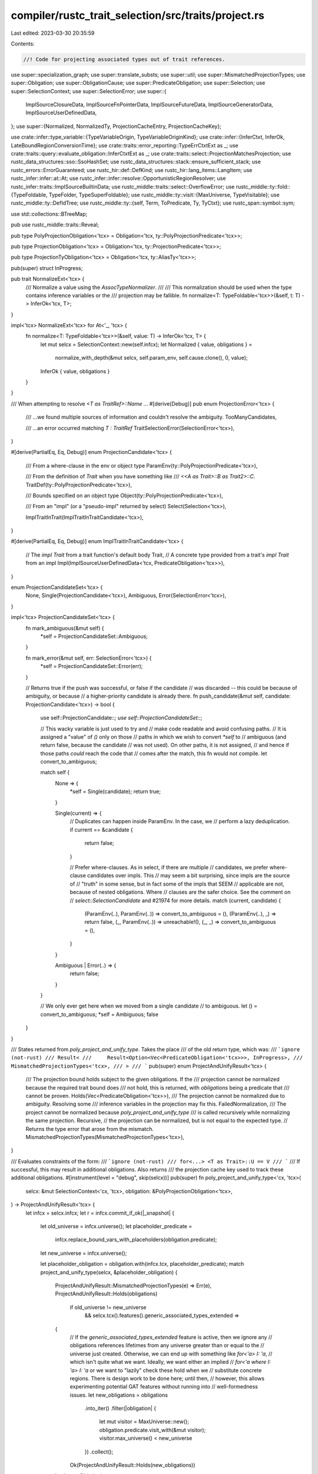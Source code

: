 compiler/rustc_trait_selection/src/traits/project.rs
====================================================

Last edited: 2023-03-30 20:35:59

Contents:

.. code-block:: rs

    //! Code for projecting associated types out of trait references.

use super::specialization_graph;
use super::translate_substs;
use super::util;
use super::MismatchedProjectionTypes;
use super::Obligation;
use super::ObligationCause;
use super::PredicateObligation;
use super::Selection;
use super::SelectionContext;
use super::SelectionError;
use super::{
    ImplSourceClosureData, ImplSourceFnPointerData, ImplSourceFutureData, ImplSourceGeneratorData,
    ImplSourceUserDefinedData,
};
use super::{Normalized, NormalizedTy, ProjectionCacheEntry, ProjectionCacheKey};

use crate::infer::type_variable::{TypeVariableOrigin, TypeVariableOriginKind};
use crate::infer::{InferCtxt, InferOk, LateBoundRegionConversionTime};
use crate::traits::error_reporting::TypeErrCtxtExt as _;
use crate::traits::query::evaluate_obligation::InferCtxtExt as _;
use crate::traits::select::ProjectionMatchesProjection;
use rustc_data_structures::sso::SsoHashSet;
use rustc_data_structures::stack::ensure_sufficient_stack;
use rustc_errors::ErrorGuaranteed;
use rustc_hir::def::DefKind;
use rustc_hir::lang_items::LangItem;
use rustc_infer::infer::at::At;
use rustc_infer::infer::resolve::OpportunisticRegionResolver;
use rustc_infer::traits::ImplSourceBuiltinData;
use rustc_middle::traits::select::OverflowError;
use rustc_middle::ty::fold::{TypeFoldable, TypeFolder, TypeSuperFoldable};
use rustc_middle::ty::visit::{MaxUniverse, TypeVisitable};
use rustc_middle::ty::DefIdTree;
use rustc_middle::ty::{self, Term, ToPredicate, Ty, TyCtxt};
use rustc_span::symbol::sym;

use std::collections::BTreeMap;

pub use rustc_middle::traits::Reveal;

pub type PolyProjectionObligation<'tcx> = Obligation<'tcx, ty::PolyProjectionPredicate<'tcx>>;

pub type ProjectionObligation<'tcx> = Obligation<'tcx, ty::ProjectionPredicate<'tcx>>;

pub type ProjectionTyObligation<'tcx> = Obligation<'tcx, ty::AliasTy<'tcx>>;

pub(super) struct InProgress;

pub trait NormalizeExt<'tcx> {
    /// Normalize a value using the `AssocTypeNormalizer`.
    ///
    /// This normalization should be used when the type contains inference variables or the
    /// projection may be fallible.
    fn normalize<T: TypeFoldable<'tcx>>(&self, t: T) -> InferOk<'tcx, T>;
}

impl<'tcx> NormalizeExt<'tcx> for At<'_, 'tcx> {
    fn normalize<T: TypeFoldable<'tcx>>(&self, value: T) -> InferOk<'tcx, T> {
        let mut selcx = SelectionContext::new(self.infcx);
        let Normalized { value, obligations } =
            normalize_with_depth(&mut selcx, self.param_env, self.cause.clone(), 0, value);
        InferOk { value, obligations }
    }
}

/// When attempting to resolve `<T as TraitRef>::Name` ...
#[derive(Debug)]
pub enum ProjectionError<'tcx> {
    /// ...we found multiple sources of information and couldn't resolve the ambiguity.
    TooManyCandidates,

    /// ...an error occurred matching `T : TraitRef`
    TraitSelectionError(SelectionError<'tcx>),
}

#[derive(PartialEq, Eq, Debug)]
enum ProjectionCandidate<'tcx> {
    /// From a where-clause in the env or object type
    ParamEnv(ty::PolyProjectionPredicate<'tcx>),

    /// From the definition of `Trait` when you have something like
    /// `<<A as Trait>::B as Trait2>::C`.
    TraitDef(ty::PolyProjectionPredicate<'tcx>),

    /// Bounds specified on an object type
    Object(ty::PolyProjectionPredicate<'tcx>),

    /// From an "impl" (or a "pseudo-impl" returned by select)
    Select(Selection<'tcx>),

    ImplTraitInTrait(ImplTraitInTraitCandidate<'tcx>),
}

#[derive(PartialEq, Eq, Debug)]
enum ImplTraitInTraitCandidate<'tcx> {
    // The `impl Trait` from a trait function's default body
    Trait,
    // A concrete type provided from a trait's `impl Trait` from an impl
    Impl(ImplSourceUserDefinedData<'tcx, PredicateObligation<'tcx>>),
}

enum ProjectionCandidateSet<'tcx> {
    None,
    Single(ProjectionCandidate<'tcx>),
    Ambiguous,
    Error(SelectionError<'tcx>),
}

impl<'tcx> ProjectionCandidateSet<'tcx> {
    fn mark_ambiguous(&mut self) {
        *self = ProjectionCandidateSet::Ambiguous;
    }

    fn mark_error(&mut self, err: SelectionError<'tcx>) {
        *self = ProjectionCandidateSet::Error(err);
    }

    // Returns true if the push was successful, or false if the candidate
    // was discarded -- this could be because of ambiguity, or because
    // a higher-priority candidate is already there.
    fn push_candidate(&mut self, candidate: ProjectionCandidate<'tcx>) -> bool {
        use self::ProjectionCandidate::*;
        use self::ProjectionCandidateSet::*;

        // This wacky variable is just used to try and
        // make code readable and avoid confusing paths.
        // It is assigned a "value" of `()` only on those
        // paths in which we wish to convert `*self` to
        // ambiguous (and return false, because the candidate
        // was not used). On other paths, it is not assigned,
        // and hence if those paths *could* reach the code that
        // comes after the match, this fn would not compile.
        let convert_to_ambiguous;

        match self {
            None => {
                *self = Single(candidate);
                return true;
            }

            Single(current) => {
                // Duplicates can happen inside ParamEnv. In the case, we
                // perform a lazy deduplication.
                if current == &candidate {
                    return false;
                }

                // Prefer where-clauses. As in select, if there are multiple
                // candidates, we prefer where-clause candidates over impls. This
                // may seem a bit surprising, since impls are the source of
                // "truth" in some sense, but in fact some of the impls that SEEM
                // applicable are not, because of nested obligations. Where
                // clauses are the safer choice. See the comment on
                // `select::SelectionCandidate` and #21974 for more details.
                match (current, candidate) {
                    (ParamEnv(..), ParamEnv(..)) => convert_to_ambiguous = (),
                    (ParamEnv(..), _) => return false,
                    (_, ParamEnv(..)) => unreachable!(),
                    (_, _) => convert_to_ambiguous = (),
                }
            }

            Ambiguous | Error(..) => {
                return false;
            }
        }

        // We only ever get here when we moved from a single candidate
        // to ambiguous.
        let () = convert_to_ambiguous;
        *self = Ambiguous;
        false
    }
}

/// States returned from `poly_project_and_unify_type`. Takes the place
/// of the old return type, which was:
/// ```ignore (not-rust)
/// Result<
///     Result<Option<Vec<PredicateObligation<'tcx>>>, InProgress>,
///     MismatchedProjectionTypes<'tcx>,
/// >
/// ```
pub(super) enum ProjectAndUnifyResult<'tcx> {
    /// The projection bound holds subject to the given obligations. If the
    /// projection cannot be normalized because the required trait bound does
    /// not hold, this is returned, with `obligations` being a predicate that
    /// cannot be proven.
    Holds(Vec<PredicateObligation<'tcx>>),
    /// The projection cannot be normalized due to ambiguity. Resolving some
    /// inference variables in the projection may fix this.
    FailedNormalization,
    /// The project cannot be normalized because `poly_project_and_unify_type`
    /// is called recursively while normalizing the same projection.
    Recursive,
    // the projection can be normalized, but is not equal to the expected type.
    // Returns the type error that arose from the mismatch.
    MismatchedProjectionTypes(MismatchedProjectionTypes<'tcx>),
}

/// Evaluates constraints of the form:
/// ```ignore (not-rust)
/// for<...> <T as Trait>::U == V
/// ```
/// If successful, this may result in additional obligations. Also returns
/// the projection cache key used to track these additional obligations.
#[instrument(level = "debug", skip(selcx))]
pub(super) fn poly_project_and_unify_type<'cx, 'tcx>(
    selcx: &mut SelectionContext<'cx, 'tcx>,
    obligation: &PolyProjectionObligation<'tcx>,
) -> ProjectAndUnifyResult<'tcx> {
    let infcx = selcx.infcx;
    let r = infcx.commit_if_ok(|_snapshot| {
        let old_universe = infcx.universe();
        let placeholder_predicate =
            infcx.replace_bound_vars_with_placeholders(obligation.predicate);
        let new_universe = infcx.universe();

        let placeholder_obligation = obligation.with(infcx.tcx, placeholder_predicate);
        match project_and_unify_type(selcx, &placeholder_obligation) {
            ProjectAndUnifyResult::MismatchedProjectionTypes(e) => Err(e),
            ProjectAndUnifyResult::Holds(obligations)
                if old_universe != new_universe
                    && selcx.tcx().features().generic_associated_types_extended =>
            {
                // If the `generic_associated_types_extended` feature is active, then we ignore any
                // obligations references lifetimes from any universe greater than or equal to the
                // universe just created. Otherwise, we can end up with something like `for<'a> I: 'a`,
                // which isn't quite what we want. Ideally, we want either an implied
                // `for<'a where I: 'a> I: 'a` or we want to "lazily" check these hold when we
                // substitute concrete regions. There is design work to be done here; until then,
                // however, this allows experimenting potential GAT features without running into
                // well-formedness issues.
                let new_obligations = obligations
                    .into_iter()
                    .filter(|obligation| {
                        let mut visitor = MaxUniverse::new();
                        obligation.predicate.visit_with(&mut visitor);
                        visitor.max_universe() < new_universe
                    })
                    .collect();
                Ok(ProjectAndUnifyResult::Holds(new_obligations))
            }
            other => Ok(other),
        }
    });

    match r {
        Ok(inner) => inner,
        Err(err) => ProjectAndUnifyResult::MismatchedProjectionTypes(err),
    }
}

/// Evaluates constraints of the form:
/// ```ignore (not-rust)
/// <T as Trait>::U == V
/// ```
/// If successful, this may result in additional obligations.
///
/// See [poly_project_and_unify_type] for an explanation of the return value.
#[instrument(level = "debug", skip(selcx))]
fn project_and_unify_type<'cx, 'tcx>(
    selcx: &mut SelectionContext<'cx, 'tcx>,
    obligation: &ProjectionObligation<'tcx>,
) -> ProjectAndUnifyResult<'tcx> {
    let mut obligations = vec![];

    let infcx = selcx.infcx;
    let normalized = match opt_normalize_projection_type(
        selcx,
        obligation.param_env,
        obligation.predicate.projection_ty,
        obligation.cause.clone(),
        obligation.recursion_depth,
        &mut obligations,
    ) {
        Ok(Some(n)) => n,
        Ok(None) => return ProjectAndUnifyResult::FailedNormalization,
        Err(InProgress) => return ProjectAndUnifyResult::Recursive,
    };
    debug!(?normalized, ?obligations, "project_and_unify_type result");
    let actual = obligation.predicate.term;
    // For an example where this is necessary see tests/ui/impl-trait/nested-return-type2.rs
    // This allows users to omit re-mentioning all bounds on an associated type and just use an
    // `impl Trait` for the assoc type to add more bounds.
    let InferOk { value: actual, obligations: new } =
        selcx.infcx.replace_opaque_types_with_inference_vars(
            actual,
            obligation.cause.body_id,
            obligation.cause.span,
            obligation.param_env,
        );
    obligations.extend(new);

    match infcx.at(&obligation.cause, obligation.param_env).eq(normalized, actual) {
        Ok(InferOk { obligations: inferred_obligations, value: () }) => {
            obligations.extend(inferred_obligations);
            ProjectAndUnifyResult::Holds(obligations)
        }
        Err(err) => {
            debug!("equating types encountered error {:?}", err);
            ProjectAndUnifyResult::MismatchedProjectionTypes(MismatchedProjectionTypes { err })
        }
    }
}

/// As `normalize`, but with a custom depth.
pub(crate) fn normalize_with_depth<'a, 'b, 'tcx, T>(
    selcx: &'a mut SelectionContext<'b, 'tcx>,
    param_env: ty::ParamEnv<'tcx>,
    cause: ObligationCause<'tcx>,
    depth: usize,
    value: T,
) -> Normalized<'tcx, T>
where
    T: TypeFoldable<'tcx>,
{
    let mut obligations = Vec::new();
    let value = normalize_with_depth_to(selcx, param_env, cause, depth, value, &mut obligations);
    Normalized { value, obligations }
}

#[instrument(level = "info", skip(selcx, param_env, cause, obligations))]
pub(crate) fn normalize_with_depth_to<'a, 'b, 'tcx, T>(
    selcx: &'a mut SelectionContext<'b, 'tcx>,
    param_env: ty::ParamEnv<'tcx>,
    cause: ObligationCause<'tcx>,
    depth: usize,
    value: T,
    obligations: &mut Vec<PredicateObligation<'tcx>>,
) -> T
where
    T: TypeFoldable<'tcx>,
{
    debug!(obligations.len = obligations.len());
    let mut normalizer = AssocTypeNormalizer::new(selcx, param_env, cause, depth, obligations);
    let result = ensure_sufficient_stack(|| normalizer.fold(value));
    debug!(?result, obligations.len = normalizer.obligations.len());
    debug!(?normalizer.obligations,);
    result
}

#[instrument(level = "info", skip(selcx, param_env, cause, obligations))]
pub(crate) fn try_normalize_with_depth_to<'a, 'b, 'tcx, T>(
    selcx: &'a mut SelectionContext<'b, 'tcx>,
    param_env: ty::ParamEnv<'tcx>,
    cause: ObligationCause<'tcx>,
    depth: usize,
    value: T,
    obligations: &mut Vec<PredicateObligation<'tcx>>,
) -> T
where
    T: TypeFoldable<'tcx>,
{
    debug!(obligations.len = obligations.len());
    let mut normalizer = AssocTypeNormalizer::new_without_eager_inference_replacement(
        selcx,
        param_env,
        cause,
        depth,
        obligations,
    );
    let result = ensure_sufficient_stack(|| normalizer.fold(value));
    debug!(?result, obligations.len = normalizer.obligations.len());
    debug!(?normalizer.obligations,);
    result
}

pub(crate) fn needs_normalization<'tcx, T: TypeVisitable<'tcx>>(value: &T, reveal: Reveal) -> bool {
    match reveal {
        Reveal::UserFacing => value
            .has_type_flags(ty::TypeFlags::HAS_TY_PROJECTION | ty::TypeFlags::HAS_CT_PROJECTION),
        Reveal::All => value.has_type_flags(
            ty::TypeFlags::HAS_TY_PROJECTION
                | ty::TypeFlags::HAS_TY_OPAQUE
                | ty::TypeFlags::HAS_CT_PROJECTION,
        ),
    }
}

struct AssocTypeNormalizer<'a, 'b, 'tcx> {
    selcx: &'a mut SelectionContext<'b, 'tcx>,
    param_env: ty::ParamEnv<'tcx>,
    cause: ObligationCause<'tcx>,
    obligations: &'a mut Vec<PredicateObligation<'tcx>>,
    depth: usize,
    universes: Vec<Option<ty::UniverseIndex>>,
    /// If true, when a projection is unable to be completed, an inference
    /// variable will be created and an obligation registered to project to that
    /// inference variable. Also, constants will be eagerly evaluated.
    eager_inference_replacement: bool,
}

impl<'a, 'b, 'tcx> AssocTypeNormalizer<'a, 'b, 'tcx> {
    fn new(
        selcx: &'a mut SelectionContext<'b, 'tcx>,
        param_env: ty::ParamEnv<'tcx>,
        cause: ObligationCause<'tcx>,
        depth: usize,
        obligations: &'a mut Vec<PredicateObligation<'tcx>>,
    ) -> AssocTypeNormalizer<'a, 'b, 'tcx> {
        AssocTypeNormalizer {
            selcx,
            param_env,
            cause,
            obligations,
            depth,
            universes: vec![],
            eager_inference_replacement: true,
        }
    }

    fn new_without_eager_inference_replacement(
        selcx: &'a mut SelectionContext<'b, 'tcx>,
        param_env: ty::ParamEnv<'tcx>,
        cause: ObligationCause<'tcx>,
        depth: usize,
        obligations: &'a mut Vec<PredicateObligation<'tcx>>,
    ) -> AssocTypeNormalizer<'a, 'b, 'tcx> {
        AssocTypeNormalizer {
            selcx,
            param_env,
            cause,
            obligations,
            depth,
            universes: vec![],
            eager_inference_replacement: false,
        }
    }

    fn fold<T: TypeFoldable<'tcx>>(&mut self, value: T) -> T {
        let value = self.selcx.infcx.resolve_vars_if_possible(value);
        debug!(?value);

        assert!(
            !value.has_escaping_bound_vars(),
            "Normalizing {:?} without wrapping in a `Binder`",
            value
        );

        if !needs_normalization(&value, self.param_env.reveal()) {
            value
        } else {
            value.fold_with(self)
        }
    }
}

impl<'a, 'b, 'tcx> TypeFolder<'tcx> for AssocTypeNormalizer<'a, 'b, 'tcx> {
    fn tcx<'c>(&'c self) -> TyCtxt<'tcx> {
        self.selcx.tcx()
    }

    fn fold_binder<T: TypeFoldable<'tcx>>(
        &mut self,
        t: ty::Binder<'tcx, T>,
    ) -> ty::Binder<'tcx, T> {
        self.universes.push(None);
        let t = t.super_fold_with(self);
        self.universes.pop();
        t
    }

    fn fold_ty(&mut self, ty: Ty<'tcx>) -> Ty<'tcx> {
        if !needs_normalization(&ty, self.param_env.reveal()) {
            return ty;
        }

        // We try to be a little clever here as a performance optimization in
        // cases where there are nested projections under binders.
        // For example:
        // ```
        // for<'a> fn(<T as Foo>::One<'a, Box<dyn Bar<'a, Item=<T as Foo>::Two<'a>>>>)
        // ```
        // We normalize the substs on the projection before the projecting, but
        // if we're naive, we'll
        //   replace bound vars on inner, project inner, replace placeholders on inner,
        //   replace bound vars on outer, project outer, replace placeholders on outer
        //
        // However, if we're a bit more clever, we can replace the bound vars
        // on the entire type before normalizing nested projections, meaning we
        //   replace bound vars on outer, project inner,
        //   project outer, replace placeholders on outer
        //
        // This is possible because the inner `'a` will already be a placeholder
        // when we need to normalize the inner projection
        //
        // On the other hand, this does add a bit of complexity, since we only
        // replace bound vars if the current type is a `Projection` and we need
        // to make sure we don't forget to fold the substs regardless.

        match *ty.kind() {
            // This is really important. While we *can* handle this, this has
            // severe performance implications for large opaque types with
            // late-bound regions. See `issue-88862` benchmark.
            ty::Alias(ty::Opaque, ty::AliasTy { def_id, substs, .. })
                if !substs.has_escaping_bound_vars() =>
            {
                // Only normalize `impl Trait` outside of type inference, usually in codegen.
                match self.param_env.reveal() {
                    Reveal::UserFacing => ty.super_fold_with(self),

                    Reveal::All => {
                        let recursion_limit = self.tcx().recursion_limit();
                        if !recursion_limit.value_within_limit(self.depth) {
                            self.selcx.infcx.err_ctxt().report_overflow_error(
                                &ty,
                                self.cause.span,
                                true,
                                |_| {},
                            );
                        }

                        let substs = substs.fold_with(self);
                        let generic_ty = self.tcx().bound_type_of(def_id);
                        let concrete_ty = generic_ty.subst(self.tcx(), substs);
                        self.depth += 1;
                        let folded_ty = self.fold_ty(concrete_ty);
                        self.depth -= 1;
                        folded_ty
                    }
                }
            }

            ty::Alias(ty::Projection, data) if !data.has_escaping_bound_vars() => {
                // This branch is *mostly* just an optimization: when we don't
                // have escaping bound vars, we don't need to replace them with
                // placeholders (see branch below). *Also*, we know that we can
                // register an obligation to *later* project, since we know
                // there won't be bound vars there.
                let data = data.fold_with(self);
                let normalized_ty = if self.eager_inference_replacement {
                    normalize_projection_type(
                        self.selcx,
                        self.param_env,
                        data,
                        self.cause.clone(),
                        self.depth,
                        &mut self.obligations,
                    )
                } else {
                    opt_normalize_projection_type(
                        self.selcx,
                        self.param_env,
                        data,
                        self.cause.clone(),
                        self.depth,
                        &mut self.obligations,
                    )
                    .ok()
                    .flatten()
                    .unwrap_or_else(|| ty.super_fold_with(self).into())
                };
                debug!(
                    ?self.depth,
                    ?ty,
                    ?normalized_ty,
                    obligations.len = ?self.obligations.len(),
                    "AssocTypeNormalizer: normalized type"
                );
                normalized_ty.ty().unwrap()
            }

            ty::Alias(ty::Projection, data) => {
                // If there are escaping bound vars, we temporarily replace the
                // bound vars with placeholders. Note though, that in the case
                // that we still can't project for whatever reason (e.g. self
                // type isn't known enough), we *can't* register an obligation
                // and return an inference variable (since then that obligation
                // would have bound vars and that's a can of worms). Instead,
                // we just give up and fall back to pretending like we never tried!
                //
                // Note: this isn't necessarily the final approach here; we may
                // want to figure out how to register obligations with escaping vars
                // or handle this some other way.

                let infcx = self.selcx.infcx;
                let (data, mapped_regions, mapped_types, mapped_consts) =
                    BoundVarReplacer::replace_bound_vars(infcx, &mut self.universes, data);
                let data = data.fold_with(self);
                let normalized_ty = opt_normalize_projection_type(
                    self.selcx,
                    self.param_env,
                    data,
                    self.cause.clone(),
                    self.depth,
                    &mut self.obligations,
                )
                .ok()
                .flatten()
                .map(|term| term.ty().unwrap())
                .map(|normalized_ty| {
                    PlaceholderReplacer::replace_placeholders(
                        infcx,
                        mapped_regions,
                        mapped_types,
                        mapped_consts,
                        &self.universes,
                        normalized_ty,
                    )
                })
                .unwrap_or_else(|| ty.super_fold_with(self));

                debug!(
                    ?self.depth,
                    ?ty,
                    ?normalized_ty,
                    obligations.len = ?self.obligations.len(),
                    "AssocTypeNormalizer: normalized type"
                );
                normalized_ty
            }

            _ => ty.super_fold_with(self),
        }
    }

    #[instrument(skip(self), level = "debug")]
    fn fold_const(&mut self, constant: ty::Const<'tcx>) -> ty::Const<'tcx> {
        let tcx = self.selcx.tcx();
        if tcx.lazy_normalization() || !needs_normalization(&constant, self.param_env.reveal()) {
            constant
        } else {
            let constant = constant.super_fold_with(self);
            debug!(?constant, ?self.param_env);
            with_replaced_escaping_bound_vars(
                self.selcx.infcx,
                &mut self.universes,
                constant,
                |constant| constant.eval(tcx, self.param_env),
            )
        }
    }

    #[inline]
    fn fold_predicate(&mut self, p: ty::Predicate<'tcx>) -> ty::Predicate<'tcx> {
        if p.allow_normalization() && needs_normalization(&p, self.param_env.reveal()) {
            p.super_fold_with(self)
        } else {
            p
        }
    }
}

pub struct BoundVarReplacer<'me, 'tcx> {
    infcx: &'me InferCtxt<'tcx>,
    // These three maps track the bound variable that were replaced by placeholders. It might be
    // nice to remove these since we already have the `kind` in the placeholder; we really just need
    // the `var` (but we *could* bring that into scope if we were to track them as we pass them).
    mapped_regions: BTreeMap<ty::PlaceholderRegion, ty::BoundRegion>,
    mapped_types: BTreeMap<ty::PlaceholderType, ty::BoundTy>,
    mapped_consts: BTreeMap<ty::PlaceholderConst<'tcx>, ty::BoundVar>,
    // The current depth relative to *this* folding, *not* the entire normalization. In other words,
    // the depth of binders we've passed here.
    current_index: ty::DebruijnIndex,
    // The `UniverseIndex` of the binding levels above us. These are optional, since we are lazy:
    // we don't actually create a universe until we see a bound var we have to replace.
    universe_indices: &'me mut Vec<Option<ty::UniverseIndex>>,
}

/// Executes `f` on `value` after replacing all escaping bound variables with placeholders
/// and then replaces these placeholders with the original bound variables in the result.
///
/// In most places, bound variables should be replaced right when entering a binder, making
/// this function unnecessary. However, normalization currently does not do that, so we have
/// to do this lazily.
///
/// You should not add any additional uses of this function, at least not without first
/// discussing it with t-types.
///
/// FIXME(@lcnr): We may even consider experimenting with eagerly replacing bound vars during
/// normalization as well, at which point this function will be unnecessary and can be removed.
pub fn with_replaced_escaping_bound_vars<'a, 'tcx, T: TypeFoldable<'tcx>, R: TypeFoldable<'tcx>>(
    infcx: &'a InferCtxt<'tcx>,
    universe_indices: &'a mut Vec<Option<ty::UniverseIndex>>,
    value: T,
    f: impl FnOnce(T) -> R,
) -> R {
    if value.has_escaping_bound_vars() {
        let (value, mapped_regions, mapped_types, mapped_consts) =
            BoundVarReplacer::replace_bound_vars(infcx, universe_indices, value);
        let result = f(value);
        PlaceholderReplacer::replace_placeholders(
            infcx,
            mapped_regions,
            mapped_types,
            mapped_consts,
            universe_indices,
            result,
        )
    } else {
        f(value)
    }
}

impl<'me, 'tcx> BoundVarReplacer<'me, 'tcx> {
    /// Returns `Some` if we *were* able to replace bound vars. If there are any bound vars that
    /// use a binding level above `universe_indices.len()`, we fail.
    pub fn replace_bound_vars<T: TypeFoldable<'tcx>>(
        infcx: &'me InferCtxt<'tcx>,
        universe_indices: &'me mut Vec<Option<ty::UniverseIndex>>,
        value: T,
    ) -> (
        T,
        BTreeMap<ty::PlaceholderRegion, ty::BoundRegion>,
        BTreeMap<ty::PlaceholderType, ty::BoundTy>,
        BTreeMap<ty::PlaceholderConst<'tcx>, ty::BoundVar>,
    ) {
        let mapped_regions: BTreeMap<ty::PlaceholderRegion, ty::BoundRegion> = BTreeMap::new();
        let mapped_types: BTreeMap<ty::PlaceholderType, ty::BoundTy> = BTreeMap::new();
        let mapped_consts: BTreeMap<ty::PlaceholderConst<'tcx>, ty::BoundVar> = BTreeMap::new();

        let mut replacer = BoundVarReplacer {
            infcx,
            mapped_regions,
            mapped_types,
            mapped_consts,
            current_index: ty::INNERMOST,
            universe_indices,
        };

        let value = value.fold_with(&mut replacer);

        (value, replacer.mapped_regions, replacer.mapped_types, replacer.mapped_consts)
    }

    fn universe_for(&mut self, debruijn: ty::DebruijnIndex) -> ty::UniverseIndex {
        let infcx = self.infcx;
        let index =
            self.universe_indices.len() + self.current_index.as_usize() - debruijn.as_usize() - 1;
        let universe = self.universe_indices[index].unwrap_or_else(|| {
            for i in self.universe_indices.iter_mut().take(index + 1) {
                *i = i.or_else(|| Some(infcx.create_next_universe()))
            }
            self.universe_indices[index].unwrap()
        });
        universe
    }
}

impl<'tcx> TypeFolder<'tcx> for BoundVarReplacer<'_, 'tcx> {
    fn tcx<'b>(&'b self) -> TyCtxt<'tcx> {
        self.infcx.tcx
    }

    fn fold_binder<T: TypeFoldable<'tcx>>(
        &mut self,
        t: ty::Binder<'tcx, T>,
    ) -> ty::Binder<'tcx, T> {
        self.current_index.shift_in(1);
        let t = t.super_fold_with(self);
        self.current_index.shift_out(1);
        t
    }

    fn fold_region(&mut self, r: ty::Region<'tcx>) -> ty::Region<'tcx> {
        match *r {
            ty::ReLateBound(debruijn, _)
                if debruijn.as_usize() + 1
                    > self.current_index.as_usize() + self.universe_indices.len() =>
            {
                bug!("Bound vars outside of `self.universe_indices`");
            }
            ty::ReLateBound(debruijn, br) if debruijn >= self.current_index => {
                let universe = self.universe_for(debruijn);
                let p = ty::PlaceholderRegion { universe, name: br.kind };
                self.mapped_regions.insert(p, br);
                self.infcx.tcx.mk_region(ty::RePlaceholder(p))
            }
            _ => r,
        }
    }

    fn fold_ty(&mut self, t: Ty<'tcx>) -> Ty<'tcx> {
        match *t.kind() {
            ty::Bound(debruijn, _)
                if debruijn.as_usize() + 1
                    > self.current_index.as_usize() + self.universe_indices.len() =>
            {
                bug!("Bound vars outside of `self.universe_indices`");
            }
            ty::Bound(debruijn, bound_ty) if debruijn >= self.current_index => {
                let universe = self.universe_for(debruijn);
                let p = ty::PlaceholderType { universe, name: bound_ty.var };
                self.mapped_types.insert(p, bound_ty);
                self.infcx.tcx.mk_ty(ty::Placeholder(p))
            }
            _ if t.has_vars_bound_at_or_above(self.current_index) => t.super_fold_with(self),
            _ => t,
        }
    }

    fn fold_const(&mut self, ct: ty::Const<'tcx>) -> ty::Const<'tcx> {
        match ct.kind() {
            ty::ConstKind::Bound(debruijn, _)
                if debruijn.as_usize() + 1
                    > self.current_index.as_usize() + self.universe_indices.len() =>
            {
                bug!("Bound vars outside of `self.universe_indices`");
            }
            ty::ConstKind::Bound(debruijn, bound_const) if debruijn >= self.current_index => {
                let universe = self.universe_for(debruijn);
                let p = ty::PlaceholderConst { universe, name: bound_const };
                self.mapped_consts.insert(p, bound_const);
                self.infcx.tcx.mk_const(p, ct.ty())
            }
            _ => ct.super_fold_with(self),
        }
    }

    fn fold_predicate(&mut self, p: ty::Predicate<'tcx>) -> ty::Predicate<'tcx> {
        if p.has_vars_bound_at_or_above(self.current_index) { p.super_fold_with(self) } else { p }
    }
}

/// The inverse of [`BoundVarReplacer`]: replaces placeholders with the bound vars from which they came.
pub struct PlaceholderReplacer<'me, 'tcx> {
    infcx: &'me InferCtxt<'tcx>,
    mapped_regions: BTreeMap<ty::PlaceholderRegion, ty::BoundRegion>,
    mapped_types: BTreeMap<ty::PlaceholderType, ty::BoundTy>,
    mapped_consts: BTreeMap<ty::PlaceholderConst<'tcx>, ty::BoundVar>,
    universe_indices: &'me [Option<ty::UniverseIndex>],
    current_index: ty::DebruijnIndex,
}

impl<'me, 'tcx> PlaceholderReplacer<'me, 'tcx> {
    pub fn replace_placeholders<T: TypeFoldable<'tcx>>(
        infcx: &'me InferCtxt<'tcx>,
        mapped_regions: BTreeMap<ty::PlaceholderRegion, ty::BoundRegion>,
        mapped_types: BTreeMap<ty::PlaceholderType, ty::BoundTy>,
        mapped_consts: BTreeMap<ty::PlaceholderConst<'tcx>, ty::BoundVar>,
        universe_indices: &'me [Option<ty::UniverseIndex>],
        value: T,
    ) -> T {
        let mut replacer = PlaceholderReplacer {
            infcx,
            mapped_regions,
            mapped_types,
            mapped_consts,
            universe_indices,
            current_index: ty::INNERMOST,
        };
        value.fold_with(&mut replacer)
    }
}

impl<'tcx> TypeFolder<'tcx> for PlaceholderReplacer<'_, 'tcx> {
    fn tcx<'b>(&'b self) -> TyCtxt<'tcx> {
        self.infcx.tcx
    }

    fn fold_binder<T: TypeFoldable<'tcx>>(
        &mut self,
        t: ty::Binder<'tcx, T>,
    ) -> ty::Binder<'tcx, T> {
        if !t.has_placeholders() && !t.has_infer_regions() {
            return t;
        }
        self.current_index.shift_in(1);
        let t = t.super_fold_with(self);
        self.current_index.shift_out(1);
        t
    }

    fn fold_region(&mut self, r0: ty::Region<'tcx>) -> ty::Region<'tcx> {
        let r1 = match *r0 {
            ty::ReVar(_) => self
                .infcx
                .inner
                .borrow_mut()
                .unwrap_region_constraints()
                .opportunistic_resolve_region(self.infcx.tcx, r0),
            _ => r0,
        };

        let r2 = match *r1 {
            ty::RePlaceholder(p) => {
                let replace_var = self.mapped_regions.get(&p);
                match replace_var {
                    Some(replace_var) => {
                        let index = self
                            .universe_indices
                            .iter()
                            .position(|u| matches!(u, Some(pu) if *pu == p.universe))
                            .unwrap_or_else(|| bug!("Unexpected placeholder universe."));
                        let db = ty::DebruijnIndex::from_usize(
                            self.universe_indices.len() - index + self.current_index.as_usize() - 1,
                        );
                        self.tcx().mk_region(ty::ReLateBound(db, *replace_var))
                    }
                    None => r1,
                }
            }
            _ => r1,
        };

        debug!(?r0, ?r1, ?r2, "fold_region");

        r2
    }

    fn fold_ty(&mut self, ty: Ty<'tcx>) -> Ty<'tcx> {
        match *ty.kind() {
            ty::Placeholder(p) => {
                let replace_var = self.mapped_types.get(&p);
                match replace_var {
                    Some(replace_var) => {
                        let index = self
                            .universe_indices
                            .iter()
                            .position(|u| matches!(u, Some(pu) if *pu == p.universe))
                            .unwrap_or_else(|| bug!("Unexpected placeholder universe."));
                        let db = ty::DebruijnIndex::from_usize(
                            self.universe_indices.len() - index + self.current_index.as_usize() - 1,
                        );
                        self.tcx().mk_ty(ty::Bound(db, *replace_var))
                    }
                    None => ty,
                }
            }

            _ if ty.has_placeholders() || ty.has_infer_regions() => ty.super_fold_with(self),
            _ => ty,
        }
    }

    fn fold_const(&mut self, ct: ty::Const<'tcx>) -> ty::Const<'tcx> {
        if let ty::ConstKind::Placeholder(p) = ct.kind() {
            let replace_var = self.mapped_consts.get(&p);
            match replace_var {
                Some(replace_var) => {
                    let index = self
                        .universe_indices
                        .iter()
                        .position(|u| matches!(u, Some(pu) if *pu == p.universe))
                        .unwrap_or_else(|| bug!("Unexpected placeholder universe."));
                    let db = ty::DebruijnIndex::from_usize(
                        self.universe_indices.len() - index + self.current_index.as_usize() - 1,
                    );
                    self.tcx().mk_const(ty::ConstKind::Bound(db, *replace_var), ct.ty())
                }
                None => ct,
            }
        } else {
            ct.super_fold_with(self)
        }
    }
}

/// The guts of `normalize`: normalize a specific projection like `<T
/// as Trait>::Item`. The result is always a type (and possibly
/// additional obligations). If ambiguity arises, which implies that
/// there are unresolved type variables in the projection, we will
/// substitute a fresh type variable `$X` and generate a new
/// obligation `<T as Trait>::Item == $X` for later.
pub fn normalize_projection_type<'a, 'b, 'tcx>(
    selcx: &'a mut SelectionContext<'b, 'tcx>,
    param_env: ty::ParamEnv<'tcx>,
    projection_ty: ty::AliasTy<'tcx>,
    cause: ObligationCause<'tcx>,
    depth: usize,
    obligations: &mut Vec<PredicateObligation<'tcx>>,
) -> Term<'tcx> {
    opt_normalize_projection_type(
        selcx,
        param_env,
        projection_ty,
        cause.clone(),
        depth,
        obligations,
    )
    .ok()
    .flatten()
    .unwrap_or_else(move || {
        // if we bottom out in ambiguity, create a type variable
        // and a deferred predicate to resolve this when more type
        // information is available.

        selcx.infcx.infer_projection(param_env, projection_ty, cause, depth + 1, obligations).into()
    })
}

/// The guts of `normalize`: normalize a specific projection like `<T
/// as Trait>::Item`. The result is always a type (and possibly
/// additional obligations). Returns `None` in the case of ambiguity,
/// which indicates that there are unbound type variables.
///
/// This function used to return `Option<NormalizedTy<'tcx>>`, which contains a
/// `Ty<'tcx>` and an obligations vector. But that obligation vector was very
/// often immediately appended to another obligations vector. So now this
/// function takes an obligations vector and appends to it directly, which is
/// slightly uglier but avoids the need for an extra short-lived allocation.
#[instrument(level = "debug", skip(selcx, param_env, cause, obligations))]
fn opt_normalize_projection_type<'a, 'b, 'tcx>(
    selcx: &'a mut SelectionContext<'b, 'tcx>,
    param_env: ty::ParamEnv<'tcx>,
    projection_ty: ty::AliasTy<'tcx>,
    cause: ObligationCause<'tcx>,
    depth: usize,
    obligations: &mut Vec<PredicateObligation<'tcx>>,
) -> Result<Option<Term<'tcx>>, InProgress> {
    let infcx = selcx.infcx;
    // Don't use the projection cache in intercrate mode -
    // the `infcx` may be re-used between intercrate in non-intercrate
    // mode, which could lead to using incorrect cache results.
    let use_cache = !selcx.is_intercrate();

    let projection_ty = infcx.resolve_vars_if_possible(projection_ty);
    let cache_key = ProjectionCacheKey::new(projection_ty);

    // FIXME(#20304) For now, I am caching here, which is good, but it
    // means we don't capture the type variables that are created in
    // the case of ambiguity. Which means we may create a large stream
    // of such variables. OTOH, if we move the caching up a level, we
    // would not benefit from caching when proving `T: Trait<U=Foo>`
    // bounds. It might be the case that we want two distinct caches,
    // or else another kind of cache entry.

    let cache_result = if use_cache {
        infcx.inner.borrow_mut().projection_cache().try_start(cache_key)
    } else {
        Ok(())
    };
    match cache_result {
        Ok(()) => debug!("no cache"),
        Err(ProjectionCacheEntry::Ambiguous) => {
            // If we found ambiguity the last time, that means we will continue
            // to do so until some type in the key changes (and we know it
            // hasn't, because we just fully resolved it).
            debug!("found cache entry: ambiguous");
            return Ok(None);
        }
        Err(ProjectionCacheEntry::InProgress) => {
            // Under lazy normalization, this can arise when
            // bootstrapping. That is, imagine an environment with a
            // where-clause like `A::B == u32`. Now, if we are asked
            // to normalize `A::B`, we will want to check the
            // where-clauses in scope. So we will try to unify `A::B`
            // with `A::B`, which can trigger a recursive
            // normalization.

            debug!("found cache entry: in-progress");

            // Cache that normalizing this projection resulted in a cycle. This
            // should ensure that, unless this happens within a snapshot that's
            // rolled back, fulfillment or evaluation will notice the cycle.

            if use_cache {
                infcx.inner.borrow_mut().projection_cache().recur(cache_key);
            }
            return Err(InProgress);
        }
        Err(ProjectionCacheEntry::Recur) => {
            debug!("recur cache");
            return Err(InProgress);
        }
        Err(ProjectionCacheEntry::NormalizedTy { ty, complete: _ }) => {
            // This is the hottest path in this function.
            //
            // If we find the value in the cache, then return it along
            // with the obligations that went along with it. Note
            // that, when using a fulfillment context, these
            // obligations could in principle be ignored: they have
            // already been registered when the cache entry was
            // created (and hence the new ones will quickly be
            // discarded as duplicated). But when doing trait
            // evaluation this is not the case, and dropping the trait
            // evaluations can causes ICEs (e.g., #43132).
            debug!(?ty, "found normalized ty");
            obligations.extend(ty.obligations);
            return Ok(Some(ty.value));
        }
        Err(ProjectionCacheEntry::Error) => {
            debug!("opt_normalize_projection_type: found error");
            let result = normalize_to_error(selcx, param_env, projection_ty, cause, depth);
            obligations.extend(result.obligations);
            return Ok(Some(result.value.into()));
        }
    }

    let obligation =
        Obligation::with_depth(selcx.tcx(), cause.clone(), depth, param_env, projection_ty);

    match project(selcx, &obligation) {
        Ok(Projected::Progress(Progress {
            term: projected_term,
            obligations: mut projected_obligations,
        })) => {
            // if projection succeeded, then what we get out of this
            // is also non-normalized (consider: it was derived from
            // an impl, where-clause etc) and hence we must
            // re-normalize it

            let projected_term = selcx.infcx.resolve_vars_if_possible(projected_term);

            let mut result = if projected_term.has_projections() {
                let mut normalizer = AssocTypeNormalizer::new(
                    selcx,
                    param_env,
                    cause,
                    depth + 1,
                    &mut projected_obligations,
                );
                let normalized_ty = normalizer.fold(projected_term);

                Normalized { value: normalized_ty, obligations: projected_obligations }
            } else {
                Normalized { value: projected_term, obligations: projected_obligations }
            };

            let mut deduped: SsoHashSet<_> = Default::default();
            result.obligations.drain_filter(|projected_obligation| {
                if !deduped.insert(projected_obligation.clone()) {
                    return true;
                }
                false
            });

            if use_cache {
                infcx.inner.borrow_mut().projection_cache().insert_term(cache_key, result.clone());
            }
            obligations.extend(result.obligations);
            Ok(Some(result.value))
        }
        Ok(Projected::NoProgress(projected_ty)) => {
            let result = Normalized { value: projected_ty, obligations: vec![] };
            if use_cache {
                infcx.inner.borrow_mut().projection_cache().insert_term(cache_key, result.clone());
            }
            // No need to extend `obligations`.
            Ok(Some(result.value))
        }
        Err(ProjectionError::TooManyCandidates) => {
            debug!("opt_normalize_projection_type: too many candidates");
            if use_cache {
                infcx.inner.borrow_mut().projection_cache().ambiguous(cache_key);
            }
            Ok(None)
        }
        Err(ProjectionError::TraitSelectionError(_)) => {
            debug!("opt_normalize_projection_type: ERROR");
            // if we got an error processing the `T as Trait` part,
            // just return `ty::err` but add the obligation `T :
            // Trait`, which when processed will cause the error to be
            // reported later

            if use_cache {
                infcx.inner.borrow_mut().projection_cache().error(cache_key);
            }
            let result = normalize_to_error(selcx, param_env, projection_ty, cause, depth);
            obligations.extend(result.obligations);
            Ok(Some(result.value.into()))
        }
    }
}

/// If we are projecting `<T as Trait>::Item`, but `T: Trait` does not
/// hold. In various error cases, we cannot generate a valid
/// normalized projection. Therefore, we create an inference variable
/// return an associated obligation that, when fulfilled, will lead to
/// an error.
///
/// Note that we used to return `Error` here, but that was quite
/// dubious -- the premise was that an error would *eventually* be
/// reported, when the obligation was processed. But in general once
/// you see an `Error` you are supposed to be able to assume that an
/// error *has been* reported, so that you can take whatever heuristic
/// paths you want to take. To make things worse, it was possible for
/// cycles to arise, where you basically had a setup like `<MyType<$0>
/// as Trait>::Foo == $0`. Here, normalizing `<MyType<$0> as
/// Trait>::Foo> to `[type error]` would lead to an obligation of
/// `<MyType<[type error]> as Trait>::Foo`. We are supposed to report
/// an error for this obligation, but we legitimately should not,
/// because it contains `[type error]`. Yuck! (See issue #29857 for
/// one case where this arose.)
fn normalize_to_error<'a, 'tcx>(
    selcx: &mut SelectionContext<'a, 'tcx>,
    param_env: ty::ParamEnv<'tcx>,
    projection_ty: ty::AliasTy<'tcx>,
    cause: ObligationCause<'tcx>,
    depth: usize,
) -> NormalizedTy<'tcx> {
    let trait_ref = ty::Binder::dummy(projection_ty.trait_ref(selcx.tcx()));
    let trait_obligation = Obligation {
        cause,
        recursion_depth: depth,
        param_env,
        predicate: trait_ref.without_const().to_predicate(selcx.tcx()),
    };
    let tcx = selcx.infcx.tcx;
    let new_value = selcx.infcx.next_ty_var(TypeVariableOrigin {
        kind: TypeVariableOriginKind::NormalizeProjectionType,
        span: tcx.def_span(projection_ty.def_id),
    });
    Normalized { value: new_value, obligations: vec![trait_obligation] }
}

enum Projected<'tcx> {
    Progress(Progress<'tcx>),
    NoProgress(ty::Term<'tcx>),
}

struct Progress<'tcx> {
    term: ty::Term<'tcx>,
    obligations: Vec<PredicateObligation<'tcx>>,
}

impl<'tcx> Progress<'tcx> {
    fn error(tcx: TyCtxt<'tcx>) -> Self {
        Progress { term: tcx.ty_error().into(), obligations: vec![] }
    }

    fn with_addl_obligations(mut self, mut obligations: Vec<PredicateObligation<'tcx>>) -> Self {
        self.obligations.append(&mut obligations);
        self
    }
}

/// Computes the result of a projection type (if we can).
///
/// IMPORTANT:
/// - `obligation` must be fully normalized
#[instrument(level = "info", skip(selcx))]
fn project<'cx, 'tcx>(
    selcx: &mut SelectionContext<'cx, 'tcx>,
    obligation: &ProjectionTyObligation<'tcx>,
) -> Result<Projected<'tcx>, ProjectionError<'tcx>> {
    if !selcx.tcx().recursion_limit().value_within_limit(obligation.recursion_depth) {
        // This should really be an immediate error, but some existing code
        // relies on being able to recover from this.
        return Err(ProjectionError::TraitSelectionError(SelectionError::Overflow(
            OverflowError::Canonical,
        )));
    }

    if obligation.predicate.references_error() {
        return Ok(Projected::Progress(Progress::error(selcx.tcx())));
    }

    let mut candidates = ProjectionCandidateSet::None;

    assemble_candidate_for_impl_trait_in_trait(selcx, obligation, &mut candidates);

    // Make sure that the following procedures are kept in order. ParamEnv
    // needs to be first because it has highest priority, and Select checks
    // the return value of push_candidate which assumes it's ran at last.
    assemble_candidates_from_param_env(selcx, obligation, &mut candidates);

    assemble_candidates_from_trait_def(selcx, obligation, &mut candidates);

    assemble_candidates_from_object_ty(selcx, obligation, &mut candidates);

    if let ProjectionCandidateSet::Single(ProjectionCandidate::Object(_)) = candidates {
        // Avoid normalization cycle from selection (see
        // `assemble_candidates_from_object_ty`).
        // FIXME(lazy_normalization): Lazy normalization should save us from
        // having to special case this.
    } else {
        assemble_candidates_from_impls(selcx, obligation, &mut candidates);
    };

    match candidates {
        ProjectionCandidateSet::Single(candidate) => {
            Ok(Projected::Progress(confirm_candidate(selcx, obligation, candidate)))
        }
        ProjectionCandidateSet::None => Ok(Projected::NoProgress(
            // FIXME(associated_const_generics): this may need to change in the future?
            // need to investigate whether or not this is fine.
            selcx
                .tcx()
                .mk_projection(obligation.predicate.def_id, obligation.predicate.substs)
                .into(),
        )),
        // Error occurred while trying to processing impls.
        ProjectionCandidateSet::Error(e) => Err(ProjectionError::TraitSelectionError(e)),
        // Inherent ambiguity that prevents us from even enumerating the
        // candidates.
        ProjectionCandidateSet::Ambiguous => Err(ProjectionError::TooManyCandidates),
    }
}

/// If the predicate's item is an `ImplTraitPlaceholder`, we do a select on the
/// corresponding trait ref. If this yields an `impl`, then we're able to project
/// to a concrete type, since we have an `impl`'s method  to provide the RPITIT.
fn assemble_candidate_for_impl_trait_in_trait<'cx, 'tcx>(
    selcx: &mut SelectionContext<'cx, 'tcx>,
    obligation: &ProjectionTyObligation<'tcx>,
    candidate_set: &mut ProjectionCandidateSet<'tcx>,
) {
    let tcx = selcx.tcx();
    if tcx.def_kind(obligation.predicate.def_id) == DefKind::ImplTraitPlaceholder {
        let trait_fn_def_id = tcx.impl_trait_in_trait_parent(obligation.predicate.def_id);
        // If we are trying to project an RPITIT with trait's default `Self` parameter,
        // then we must be within a default trait body.
        if obligation.predicate.self_ty()
            == ty::InternalSubsts::identity_for_item(tcx, obligation.predicate.def_id).type_at(0)
            && tcx.associated_item(trait_fn_def_id).defaultness(tcx).has_value()
        {
            candidate_set.push_candidate(ProjectionCandidate::ImplTraitInTrait(
                ImplTraitInTraitCandidate::Trait,
            ));
            return;
        }

        let trait_def_id = tcx.parent(trait_fn_def_id);
        let trait_substs =
            obligation.predicate.substs.truncate_to(tcx, tcx.generics_of(trait_def_id));
        // FIXME(named-returns): Binders
        let trait_predicate = ty::Binder::dummy(tcx.mk_trait_ref(trait_def_id, trait_substs));

        let _ = selcx.infcx.commit_if_ok(|_| {
            match selcx.select(&obligation.with(tcx, trait_predicate)) {
                Ok(Some(super::ImplSource::UserDefined(data))) => {
                    candidate_set.push_candidate(ProjectionCandidate::ImplTraitInTrait(
                        ImplTraitInTraitCandidate::Impl(data),
                    ));
                    Ok(())
                }
                Ok(None) => {
                    candidate_set.mark_ambiguous();
                    return Err(());
                }
                Ok(Some(_)) => {
                    // Don't know enough about the impl to provide a useful signature
                    return Err(());
                }
                Err(e) => {
                    debug!(error = ?e, "selection error");
                    candidate_set.mark_error(e);
                    return Err(());
                }
            }
        });
    }
}

/// The first thing we have to do is scan through the parameter
/// environment to see whether there are any projection predicates
/// there that can answer this question.
fn assemble_candidates_from_param_env<'cx, 'tcx>(
    selcx: &mut SelectionContext<'cx, 'tcx>,
    obligation: &ProjectionTyObligation<'tcx>,
    candidate_set: &mut ProjectionCandidateSet<'tcx>,
) {
    assemble_candidates_from_predicates(
        selcx,
        obligation,
        candidate_set,
        ProjectionCandidate::ParamEnv,
        obligation.param_env.caller_bounds().iter(),
        false,
    );
}

/// In the case of a nested projection like `<<A as Foo>::FooT as Bar>::BarT`, we may find
/// that the definition of `Foo` has some clues:
///
/// ```ignore (illustrative)
/// trait Foo {
///     type FooT : Bar<BarT=i32>
/// }
/// ```
///
/// Here, for example, we could conclude that the result is `i32`.
fn assemble_candidates_from_trait_def<'cx, 'tcx>(
    selcx: &mut SelectionContext<'cx, 'tcx>,
    obligation: &ProjectionTyObligation<'tcx>,
    candidate_set: &mut ProjectionCandidateSet<'tcx>,
) {
    debug!("assemble_candidates_from_trait_def(..)");

    let tcx = selcx.tcx();
    // Check whether the self-type is itself a projection.
    // If so, extract what we know from the trait and try to come up with a good answer.
    let bounds = match *obligation.predicate.self_ty().kind() {
        ty::Alias(_, ref data) => tcx.item_bounds(data.def_id).subst(tcx, data.substs),
        ty::Infer(ty::TyVar(_)) => {
            // If the self-type is an inference variable, then it MAY wind up
            // being a projected type, so induce an ambiguity.
            candidate_set.mark_ambiguous();
            return;
        }
        _ => return,
    };

    assemble_candidates_from_predicates(
        selcx,
        obligation,
        candidate_set,
        ProjectionCandidate::TraitDef,
        bounds.iter(),
        true,
    );
}

/// In the case of a trait object like
/// `<dyn Iterator<Item = ()> as Iterator>::Item` we can use the existential
/// predicate in the trait object.
///
/// We don't go through the select candidate for these bounds to avoid cycles:
/// In the above case, `dyn Iterator<Item = ()>: Iterator` would create a
/// nested obligation of `<dyn Iterator<Item = ()> as Iterator>::Item: Sized`,
/// this then has to be normalized without having to prove
/// `dyn Iterator<Item = ()>: Iterator` again.
fn assemble_candidates_from_object_ty<'cx, 'tcx>(
    selcx: &mut SelectionContext<'cx, 'tcx>,
    obligation: &ProjectionTyObligation<'tcx>,
    candidate_set: &mut ProjectionCandidateSet<'tcx>,
) {
    debug!("assemble_candidates_from_object_ty(..)");

    let tcx = selcx.tcx();

    let self_ty = obligation.predicate.self_ty();
    let object_ty = selcx.infcx.shallow_resolve(self_ty);
    let data = match object_ty.kind() {
        ty::Dynamic(data, ..) => data,
        ty::Infer(ty::TyVar(_)) => {
            // If the self-type is an inference variable, then it MAY wind up
            // being an object type, so induce an ambiguity.
            candidate_set.mark_ambiguous();
            return;
        }
        _ => return,
    };
    let env_predicates = data
        .projection_bounds()
        .filter(|bound| bound.item_def_id() == obligation.predicate.def_id)
        .map(|p| p.with_self_ty(tcx, object_ty).to_predicate(tcx));

    assemble_candidates_from_predicates(
        selcx,
        obligation,
        candidate_set,
        ProjectionCandidate::Object,
        env_predicates,
        false,
    );
}

#[instrument(
    level = "debug",
    skip(selcx, candidate_set, ctor, env_predicates, potentially_unnormalized_candidates)
)]
fn assemble_candidates_from_predicates<'cx, 'tcx>(
    selcx: &mut SelectionContext<'cx, 'tcx>,
    obligation: &ProjectionTyObligation<'tcx>,
    candidate_set: &mut ProjectionCandidateSet<'tcx>,
    ctor: fn(ty::PolyProjectionPredicate<'tcx>) -> ProjectionCandidate<'tcx>,
    env_predicates: impl Iterator<Item = ty::Predicate<'tcx>>,
    potentially_unnormalized_candidates: bool,
) {
    let infcx = selcx.infcx;
    for predicate in env_predicates {
        let bound_predicate = predicate.kind();
        if let ty::PredicateKind::Clause(ty::Clause::Projection(data)) =
            predicate.kind().skip_binder()
        {
            let data = bound_predicate.rebind(data);
            if data.projection_def_id() != obligation.predicate.def_id {
                continue;
            }

            let is_match = infcx.probe(|_| {
                selcx.match_projection_projections(
                    obligation,
                    data,
                    potentially_unnormalized_candidates,
                )
            });

            match is_match {
                ProjectionMatchesProjection::Yes => {
                    candidate_set.push_candidate(ctor(data));

                    if potentially_unnormalized_candidates
                        && !obligation.predicate.has_non_region_infer()
                    {
                        // HACK: Pick the first trait def candidate for a fully
                        // inferred predicate. This is to allow duplicates that
                        // differ only in normalization.
                        return;
                    }
                }
                ProjectionMatchesProjection::Ambiguous => {
                    candidate_set.mark_ambiguous();
                }
                ProjectionMatchesProjection::No => {}
            }
        }
    }
}

#[instrument(level = "debug", skip(selcx, obligation, candidate_set))]
fn assemble_candidates_from_impls<'cx, 'tcx>(
    selcx: &mut SelectionContext<'cx, 'tcx>,
    obligation: &ProjectionTyObligation<'tcx>,
    candidate_set: &mut ProjectionCandidateSet<'tcx>,
) {
    // Can't assemble candidate from impl for RPITIT
    if selcx.tcx().def_kind(obligation.predicate.def_id) == DefKind::ImplTraitPlaceholder {
        return;
    }

    // If we are resolving `<T as TraitRef<...>>::Item == Type`,
    // start out by selecting the predicate `T as TraitRef<...>`:
    let poly_trait_ref = ty::Binder::dummy(obligation.predicate.trait_ref(selcx.tcx()));
    let trait_obligation = obligation.with(selcx.tcx(), poly_trait_ref);
    let _ = selcx.infcx.commit_if_ok(|_| {
        let impl_source = match selcx.select(&trait_obligation) {
            Ok(Some(impl_source)) => impl_source,
            Ok(None) => {
                candidate_set.mark_ambiguous();
                return Err(());
            }
            Err(e) => {
                debug!(error = ?e, "selection error");
                candidate_set.mark_error(e);
                return Err(());
            }
        };

        let eligible = match &impl_source {
            super::ImplSource::Closure(_)
            | super::ImplSource::Generator(_)
            | super::ImplSource::Future(_)
            | super::ImplSource::FnPointer(_)
            | super::ImplSource::TraitAlias(_) => true,
            super::ImplSource::UserDefined(impl_data) => {
                // We have to be careful when projecting out of an
                // impl because of specialization. If we are not in
                // codegen (i.e., projection mode is not "any"), and the
                // impl's type is declared as default, then we disable
                // projection (even if the trait ref is fully
                // monomorphic). In the case where trait ref is not
                // fully monomorphic (i.e., includes type parameters),
                // this is because those type parameters may
                // ultimately be bound to types from other crates that
                // may have specialized impls we can't see. In the
                // case where the trait ref IS fully monomorphic, this
                // is a policy decision that we made in the RFC in
                // order to preserve flexibility for the crate that
                // defined the specializable impl to specialize later
                // for existing types.
                //
                // In either case, we handle this by not adding a
                // candidate for an impl if it contains a `default`
                // type.
                //
                // NOTE: This should be kept in sync with the similar code in
                // `rustc_ty_utils::instance::resolve_associated_item()`.
                let node_item =
                    specialization_graph::assoc_def(selcx.tcx(), impl_data.impl_def_id, obligation.predicate.def_id)
                        .map_err(|ErrorGuaranteed { .. }| ())?;

                if node_item.is_final() {
                    // Non-specializable items are always projectable.
                    true
                } else {
                    // Only reveal a specializable default if we're past type-checking
                    // and the obligation is monomorphic, otherwise passes such as
                    // transmute checking and polymorphic MIR optimizations could
                    // get a result which isn't correct for all monomorphizations.
                    if obligation.param_env.reveal() == Reveal::All {
                        // NOTE(eddyb) inference variables can resolve to parameters, so
                        // assume `poly_trait_ref` isn't monomorphic, if it contains any.
                        let poly_trait_ref = selcx.infcx.resolve_vars_if_possible(poly_trait_ref);
                        !poly_trait_ref.still_further_specializable()
                    } else {
                        debug!(
                            assoc_ty = ?selcx.tcx().def_path_str(node_item.item.def_id),
                            ?obligation.predicate,
                            "assemble_candidates_from_impls: not eligible due to default",
                        );
                        false
                    }
                }
            }
            super::ImplSource::Builtin(..) => {
                // While a builtin impl may be known to exist, the associated type may not yet
                // be known. Any type with multiple potential associated types is therefore
                // not eligible.
                let self_ty = selcx.infcx.shallow_resolve(obligation.predicate.self_ty());

                let lang_items = selcx.tcx().lang_items();
                if lang_items.discriminant_kind_trait() == Some(poly_trait_ref.def_id()) {
                    match self_ty.kind() {
                        ty::Bool
                        | ty::Char
                        | ty::Int(_)
                        | ty::Uint(_)
                        | ty::Float(_)
                        | ty::Adt(..)
                        | ty::Foreign(_)
                        | ty::Str
                        | ty::Array(..)
                        | ty::Slice(_)
                        | ty::RawPtr(..)
                        | ty::Ref(..)
                        | ty::FnDef(..)
                        | ty::FnPtr(..)
                        | ty::Dynamic(..)
                        | ty::Closure(..)
                        | ty::Generator(..)
                        | ty::GeneratorWitness(..)
                        | ty::Never
                        | ty::Tuple(..)
                        // Integers and floats always have `u8` as their discriminant.
                        | ty::Infer(ty::InferTy::IntVar(_) | ty::InferTy::FloatVar(..)) => true,

                         // type parameters, opaques, and unnormalized projections have pointer
                        // metadata if they're known (e.g. by the param_env) to be sized
                        ty::Param(_)
                        | ty::Alias(..)
                        | ty::Bound(..)
                        | ty::Placeholder(..)
                        | ty::Infer(..)
                        | ty::Error(_) => false,
                    }
                } else if lang_items.pointee_trait() == Some(poly_trait_ref.def_id()) {
                    let tail = selcx.tcx().struct_tail_with_normalize(
                        self_ty,
                        |ty| {
                            // We throw away any obligations we get from this, since we normalize
                            // and confirm these obligations once again during confirmation
                            normalize_with_depth(
                                selcx,
                                obligation.param_env,
                                obligation.cause.clone(),
                                obligation.recursion_depth + 1,
                                ty,
                            )
                            .value
                        },
                        || {},
                    );

                    match tail.kind() {
                        ty::Bool
                        | ty::Char
                        | ty::Int(_)
                        | ty::Uint(_)
                        | ty::Float(_)
                        | ty::Str
                        | ty::Array(..)
                        | ty::Slice(_)
                        | ty::RawPtr(..)
                        | ty::Ref(..)
                        | ty::FnDef(..)
                        | ty::FnPtr(..)
                        | ty::Dynamic(..)
                        | ty::Closure(..)
                        | ty::Generator(..)
                        | ty::GeneratorWitness(..)
                        | ty::Never
                        // Extern types have unit metadata, according to RFC 2850
                        | ty::Foreign(_)
                        // If returned by `struct_tail_without_normalization` this is a unit struct
                        // without any fields, or not a struct, and therefore is Sized.
                        | ty::Adt(..)
                        // If returned by `struct_tail_without_normalization` this is the empty tuple.
                        | ty::Tuple(..)
                        // Integers and floats are always Sized, and so have unit type metadata.
                        | ty::Infer(ty::InferTy::IntVar(_) | ty::InferTy::FloatVar(..)) => true,

                        // type parameters, opaques, and unnormalized projections have pointer
                        // metadata if they're known (e.g. by the param_env) to be sized
                        ty::Param(_) | ty::Alias(..)
                            if selcx.infcx.predicate_must_hold_modulo_regions(
                                &obligation.with(
                                    selcx.tcx(),
                                    ty::Binder::dummy(
                                        selcx.tcx().at(obligation.cause.span()).mk_trait_ref(LangItem::Sized, [self_ty]),
                                    )
                                    .without_const(),
                                ),
                            ) =>
                        {
                            true
                        }

                        // FIXME(compiler-errors): are Bound and Placeholder types ever known sized?
                        ty::Param(_)
                        | ty::Alias(..)
                        | ty::Bound(..)
                        | ty::Placeholder(..)
                        | ty::Infer(..)
                        | ty::Error(_) => {
                            if tail.has_infer_types() {
                                candidate_set.mark_ambiguous();
                            }
                            false
                        }
                    }
                } else {
                    bug!("unexpected builtin trait with associated type: {poly_trait_ref:?}")
                }
            }
            super::ImplSource::Param(..) => {
                // This case tell us nothing about the value of an
                // associated type. Consider:
                //
                // ```
                // trait SomeTrait { type Foo; }
                // fn foo<T:SomeTrait>(...) { }
                // ```
                //
                // If the user writes `<T as SomeTrait>::Foo`, then the `T
                // : SomeTrait` binding does not help us decide what the
                // type `Foo` is (at least, not more specifically than
                // what we already knew).
                //
                // But wait, you say! What about an example like this:
                //
                // ```
                // fn bar<T:SomeTrait<Foo=usize>>(...) { ... }
                // ```
                //
                // Doesn't the `T : SomeTrait<Foo=usize>` predicate help
                // resolve `T::Foo`? And of course it does, but in fact
                // that single predicate is desugared into two predicates
                // in the compiler: a trait predicate (`T : SomeTrait`) and a
                // projection. And the projection where clause is handled
                // in `assemble_candidates_from_param_env`.
                false
            }
            super::ImplSource::Object(_) => {
                // Handled by the `Object` projection candidate. See
                // `assemble_candidates_from_object_ty` for an explanation of
                // why we special case object types.
                false
            }
            super::ImplSource::AutoImpl(..)
            | super::ImplSource::TraitUpcasting(_)
            | super::ImplSource::ConstDestruct(_) => {
                // These traits have no associated types.
                selcx.tcx().sess.delay_span_bug(
                    obligation.cause.span,
                    &format!("Cannot project an associated type from `{:?}`", impl_source),
                );
                return Err(());
            }
        };

        if eligible {
            if candidate_set.push_candidate(ProjectionCandidate::Select(impl_source)) {
                Ok(())
            } else {
                Err(())
            }
        } else {
            Err(())
        }
    });
}

fn confirm_candidate<'cx, 'tcx>(
    selcx: &mut SelectionContext<'cx, 'tcx>,
    obligation: &ProjectionTyObligation<'tcx>,
    candidate: ProjectionCandidate<'tcx>,
) -> Progress<'tcx> {
    debug!(?obligation, ?candidate, "confirm_candidate");
    let mut progress = match candidate {
        ProjectionCandidate::ParamEnv(poly_projection)
        | ProjectionCandidate::Object(poly_projection) => {
            confirm_param_env_candidate(selcx, obligation, poly_projection, false)
        }

        ProjectionCandidate::TraitDef(poly_projection) => {
            confirm_param_env_candidate(selcx, obligation, poly_projection, true)
        }

        ProjectionCandidate::Select(impl_source) => {
            confirm_select_candidate(selcx, obligation, impl_source)
        }
        ProjectionCandidate::ImplTraitInTrait(ImplTraitInTraitCandidate::Impl(data)) => {
            confirm_impl_trait_in_trait_candidate(selcx, obligation, data)
        }
        // If we're projecting an RPITIT for a default trait body, that's just
        // the same def-id, but as an opaque type (with regular RPIT semantics).
        ProjectionCandidate::ImplTraitInTrait(ImplTraitInTraitCandidate::Trait) => Progress {
            term: selcx
                .tcx()
                .mk_opaque(obligation.predicate.def_id, obligation.predicate.substs)
                .into(),
            obligations: vec![],
        },
    };

    // When checking for cycle during evaluation, we compare predicates with
    // "syntactic" equality. Since normalization generally introduces a type
    // with new region variables, we need to resolve them to existing variables
    // when possible for this to work. See `auto-trait-projection-recursion.rs`
    // for a case where this matters.
    if progress.term.has_infer_regions() {
        progress.term = progress.term.fold_with(&mut OpportunisticRegionResolver::new(selcx.infcx));
    }
    progress
}

fn confirm_select_candidate<'cx, 'tcx>(
    selcx: &mut SelectionContext<'cx, 'tcx>,
    obligation: &ProjectionTyObligation<'tcx>,
    impl_source: Selection<'tcx>,
) -> Progress<'tcx> {
    match impl_source {
        super::ImplSource::UserDefined(data) => confirm_impl_candidate(selcx, obligation, data),
        super::ImplSource::Generator(data) => confirm_generator_candidate(selcx, obligation, data),
        super::ImplSource::Future(data) => confirm_future_candidate(selcx, obligation, data),
        super::ImplSource::Closure(data) => confirm_closure_candidate(selcx, obligation, data),
        super::ImplSource::FnPointer(data) => confirm_fn_pointer_candidate(selcx, obligation, data),
        super::ImplSource::Builtin(data) => confirm_builtin_candidate(selcx, obligation, data),
        super::ImplSource::Object(_)
        | super::ImplSource::AutoImpl(..)
        | super::ImplSource::Param(..)
        | super::ImplSource::TraitUpcasting(_)
        | super::ImplSource::TraitAlias(..)
        | super::ImplSource::ConstDestruct(_) => {
            // we don't create Select candidates with this kind of resolution
            span_bug!(
                obligation.cause.span,
                "Cannot project an associated type from `{:?}`",
                impl_source
            )
        }
    }
}

fn confirm_generator_candidate<'cx, 'tcx>(
    selcx: &mut SelectionContext<'cx, 'tcx>,
    obligation: &ProjectionTyObligation<'tcx>,
    impl_source: ImplSourceGeneratorData<'tcx, PredicateObligation<'tcx>>,
) -> Progress<'tcx> {
    let gen_sig = impl_source.substs.as_generator().poly_sig();
    let Normalized { value: gen_sig, obligations } = normalize_with_depth(
        selcx,
        obligation.param_env,
        obligation.cause.clone(),
        obligation.recursion_depth + 1,
        gen_sig,
    );

    debug!(?obligation, ?gen_sig, ?obligations, "confirm_generator_candidate");

    let tcx = selcx.tcx();

    let gen_def_id = tcx.require_lang_item(LangItem::Generator, None);

    let predicate = super::util::generator_trait_ref_and_outputs(
        tcx,
        gen_def_id,
        obligation.predicate.self_ty(),
        gen_sig,
    )
    .map_bound(|(trait_ref, yield_ty, return_ty)| {
        let name = tcx.associated_item(obligation.predicate.def_id).name;
        let ty = if name == sym::Return {
            return_ty
        } else if name == sym::Yield {
            yield_ty
        } else {
            bug!()
        };

        ty::ProjectionPredicate {
            projection_ty: tcx.mk_alias_ty(obligation.predicate.def_id, trait_ref.substs),
            term: ty.into(),
        }
    });

    confirm_param_env_candidate(selcx, obligation, predicate, false)
        .with_addl_obligations(impl_source.nested)
        .with_addl_obligations(obligations)
}

fn confirm_future_candidate<'cx, 'tcx>(
    selcx: &mut SelectionContext<'cx, 'tcx>,
    obligation: &ProjectionTyObligation<'tcx>,
    impl_source: ImplSourceFutureData<'tcx, PredicateObligation<'tcx>>,
) -> Progress<'tcx> {
    let gen_sig = impl_source.substs.as_generator().poly_sig();
    let Normalized { value: gen_sig, obligations } = normalize_with_depth(
        selcx,
        obligation.param_env,
        obligation.cause.clone(),
        obligation.recursion_depth + 1,
        gen_sig,
    );

    debug!(?obligation, ?gen_sig, ?obligations, "confirm_future_candidate");

    let tcx = selcx.tcx();
    let fut_def_id = tcx.require_lang_item(LangItem::Future, None);

    let predicate = super::util::future_trait_ref_and_outputs(
        tcx,
        fut_def_id,
        obligation.predicate.self_ty(),
        gen_sig,
    )
    .map_bound(|(trait_ref, return_ty)| {
        debug_assert_eq!(tcx.associated_item(obligation.predicate.def_id).name, sym::Output);

        ty::ProjectionPredicate {
            projection_ty: tcx.mk_alias_ty(obligation.predicate.def_id, trait_ref.substs),
            term: return_ty.into(),
        }
    });

    confirm_param_env_candidate(selcx, obligation, predicate, false)
        .with_addl_obligations(impl_source.nested)
        .with_addl_obligations(obligations)
}

fn confirm_builtin_candidate<'cx, 'tcx>(
    selcx: &mut SelectionContext<'cx, 'tcx>,
    obligation: &ProjectionTyObligation<'tcx>,
    data: ImplSourceBuiltinData<PredicateObligation<'tcx>>,
) -> Progress<'tcx> {
    let tcx = selcx.tcx();
    let self_ty = obligation.predicate.self_ty();
    let substs = tcx.mk_substs([self_ty.into()].iter());
    let lang_items = tcx.lang_items();
    let item_def_id = obligation.predicate.def_id;
    let trait_def_id = tcx.trait_of_item(item_def_id).unwrap();
    let (term, obligations) = if lang_items.discriminant_kind_trait() == Some(trait_def_id) {
        let discriminant_def_id = tcx.require_lang_item(LangItem::Discriminant, None);
        assert_eq!(discriminant_def_id, item_def_id);

        (self_ty.discriminant_ty(tcx).into(), Vec::new())
    } else if lang_items.pointee_trait() == Some(trait_def_id) {
        let metadata_def_id = tcx.require_lang_item(LangItem::Metadata, None);
        assert_eq!(metadata_def_id, item_def_id);

        let mut obligations = Vec::new();
        let (metadata_ty, check_is_sized) = self_ty.ptr_metadata_ty(tcx, |ty| {
            normalize_with_depth_to(
                selcx,
                obligation.param_env,
                obligation.cause.clone(),
                obligation.recursion_depth + 1,
                ty,
                &mut obligations,
            )
        });
        if check_is_sized {
            let sized_predicate = ty::Binder::dummy(
                tcx.at(obligation.cause.span()).mk_trait_ref(LangItem::Sized, [self_ty]),
            )
            .without_const();
            obligations.push(obligation.with(tcx, sized_predicate));
        }
        (metadata_ty.into(), obligations)
    } else {
        bug!("unexpected builtin trait with associated type: {:?}", obligation.predicate);
    };

    let predicate =
        ty::ProjectionPredicate { projection_ty: tcx.mk_alias_ty(item_def_id, substs), term };

    confirm_param_env_candidate(selcx, obligation, ty::Binder::dummy(predicate), false)
        .with_addl_obligations(obligations)
        .with_addl_obligations(data.nested)
}

fn confirm_fn_pointer_candidate<'cx, 'tcx>(
    selcx: &mut SelectionContext<'cx, 'tcx>,
    obligation: &ProjectionTyObligation<'tcx>,
    fn_pointer_impl_source: ImplSourceFnPointerData<'tcx, PredicateObligation<'tcx>>,
) -> Progress<'tcx> {
    let fn_type = selcx.infcx.shallow_resolve(fn_pointer_impl_source.fn_ty);
    let sig = fn_type.fn_sig(selcx.tcx());
    let Normalized { value: sig, obligations } = normalize_with_depth(
        selcx,
        obligation.param_env,
        obligation.cause.clone(),
        obligation.recursion_depth + 1,
        sig,
    );

    confirm_callable_candidate(selcx, obligation, sig, util::TupleArgumentsFlag::Yes)
        .with_addl_obligations(fn_pointer_impl_source.nested)
        .with_addl_obligations(obligations)
}

fn confirm_closure_candidate<'cx, 'tcx>(
    selcx: &mut SelectionContext<'cx, 'tcx>,
    obligation: &ProjectionTyObligation<'tcx>,
    impl_source: ImplSourceClosureData<'tcx, PredicateObligation<'tcx>>,
) -> Progress<'tcx> {
    let closure_sig = impl_source.substs.as_closure().sig();
    let Normalized { value: closure_sig, obligations } = normalize_with_depth(
        selcx,
        obligation.param_env,
        obligation.cause.clone(),
        obligation.recursion_depth + 1,
        closure_sig,
    );

    debug!(?obligation, ?closure_sig, ?obligations, "confirm_closure_candidate");

    confirm_callable_candidate(selcx, obligation, closure_sig, util::TupleArgumentsFlag::No)
        .with_addl_obligations(impl_source.nested)
        .with_addl_obligations(obligations)
}

fn confirm_callable_candidate<'cx, 'tcx>(
    selcx: &mut SelectionContext<'cx, 'tcx>,
    obligation: &ProjectionTyObligation<'tcx>,
    fn_sig: ty::PolyFnSig<'tcx>,
    flag: util::TupleArgumentsFlag,
) -> Progress<'tcx> {
    let tcx = selcx.tcx();

    debug!(?obligation, ?fn_sig, "confirm_callable_candidate");

    let fn_once_def_id = tcx.require_lang_item(LangItem::FnOnce, None);
    let fn_once_output_def_id = tcx.require_lang_item(LangItem::FnOnceOutput, None);

    let predicate = super::util::closure_trait_ref_and_return_type(
        tcx,
        fn_once_def_id,
        obligation.predicate.self_ty(),
        fn_sig,
        flag,
    )
    .map_bound(|(trait_ref, ret_type)| ty::ProjectionPredicate {
        projection_ty: tcx.mk_alias_ty(fn_once_output_def_id, trait_ref.substs),
        term: ret_type.into(),
    });

    confirm_param_env_candidate(selcx, obligation, predicate, true)
}

fn confirm_param_env_candidate<'cx, 'tcx>(
    selcx: &mut SelectionContext<'cx, 'tcx>,
    obligation: &ProjectionTyObligation<'tcx>,
    poly_cache_entry: ty::PolyProjectionPredicate<'tcx>,
    potentially_unnormalized_candidate: bool,
) -> Progress<'tcx> {
    let infcx = selcx.infcx;
    let cause = &obligation.cause;
    let param_env = obligation.param_env;

    let cache_entry = infcx.replace_bound_vars_with_fresh_vars(
        cause.span,
        LateBoundRegionConversionTime::HigherRankedType,
        poly_cache_entry,
    );

    let cache_projection = cache_entry.projection_ty;
    let mut nested_obligations = Vec::new();
    let obligation_projection = obligation.predicate;
    let obligation_projection = ensure_sufficient_stack(|| {
        normalize_with_depth_to(
            selcx,
            obligation.param_env,
            obligation.cause.clone(),
            obligation.recursion_depth + 1,
            obligation_projection,
            &mut nested_obligations,
        )
    });
    let cache_projection = if potentially_unnormalized_candidate {
        ensure_sufficient_stack(|| {
            normalize_with_depth_to(
                selcx,
                obligation.param_env,
                obligation.cause.clone(),
                obligation.recursion_depth + 1,
                cache_projection,
                &mut nested_obligations,
            )
        })
    } else {
        cache_projection
    };

    debug!(?cache_projection, ?obligation_projection);

    match infcx.at(cause, param_env).eq(cache_projection, obligation_projection) {
        Ok(InferOk { value: _, obligations }) => {
            nested_obligations.extend(obligations);
            assoc_ty_own_obligations(selcx, obligation, &mut nested_obligations);
            // FIXME(associated_const_equality): Handle consts here as well? Maybe this progress type should just take
            // a term instead.
            Progress { term: cache_entry.term, obligations: nested_obligations }
        }
        Err(e) => {
            let msg = format!(
                "Failed to unify obligation `{:?}` with poly_projection `{:?}`: {:?}",
                obligation, poly_cache_entry, e,
            );
            debug!("confirm_param_env_candidate: {}", msg);
            let err = infcx.tcx.ty_error_with_message(obligation.cause.span, &msg);
            Progress { term: err.into(), obligations: vec![] }
        }
    }
}

fn confirm_impl_candidate<'cx, 'tcx>(
    selcx: &mut SelectionContext<'cx, 'tcx>,
    obligation: &ProjectionTyObligation<'tcx>,
    impl_impl_source: ImplSourceUserDefinedData<'tcx, PredicateObligation<'tcx>>,
) -> Progress<'tcx> {
    let tcx = selcx.tcx();

    let ImplSourceUserDefinedData { impl_def_id, substs, mut nested } = impl_impl_source;
    let assoc_item_id = obligation.predicate.def_id;
    let trait_def_id = tcx.trait_id_of_impl(impl_def_id).unwrap();

    let param_env = obligation.param_env;
    let Ok(assoc_ty) = specialization_graph::assoc_def(tcx, impl_def_id, assoc_item_id) else {
        return Progress { term: tcx.ty_error().into(), obligations: nested };
    };

    if !assoc_ty.item.defaultness(tcx).has_value() {
        // This means that the impl is missing a definition for the
        // associated type. This error will be reported by the type
        // checker method `check_impl_items_against_trait`, so here we
        // just return Error.
        debug!(
            "confirm_impl_candidate: no associated type {:?} for {:?}",
            assoc_ty.item.name, obligation.predicate
        );
        return Progress { term: tcx.ty_error().into(), obligations: nested };
    }
    // If we're trying to normalize `<Vec<u32> as X>::A<S>` using
    //`impl<T> X for Vec<T> { type A<Y> = Box<Y>; }`, then:
    //
    // * `obligation.predicate.substs` is `[Vec<u32>, S]`
    // * `substs` is `[u32]`
    // * `substs` ends up as `[u32, S]`
    let substs = obligation.predicate.substs.rebase_onto(tcx, trait_def_id, substs);
    let substs =
        translate_substs(selcx.infcx, param_env, impl_def_id, substs, assoc_ty.defining_node);
    let ty = tcx.bound_type_of(assoc_ty.item.def_id);
    let is_const = matches!(tcx.def_kind(assoc_ty.item.def_id), DefKind::AssocConst);
    let term: ty::EarlyBinder<ty::Term<'tcx>> = if is_const {
        let identity_substs =
            crate::traits::InternalSubsts::identity_for_item(tcx, assoc_ty.item.def_id);
        let did = ty::WithOptConstParam::unknown(assoc_ty.item.def_id);
        let kind = ty::ConstKind::Unevaluated(ty::UnevaluatedConst::new(did, identity_substs));
        ty.map_bound(|ty| tcx.mk_const(kind, ty).into())
    } else {
        ty.map_bound(|ty| ty.into())
    };
    if !check_substs_compatible(tcx, &assoc_ty.item, substs) {
        let err = tcx.ty_error_with_message(
            obligation.cause.span,
            "impl item and trait item have different parameters",
        );
        Progress { term: err.into(), obligations: nested }
    } else {
        assoc_ty_own_obligations(selcx, obligation, &mut nested);
        Progress { term: term.subst(tcx, substs), obligations: nested }
    }
}

// Verify that the trait item and its implementation have compatible substs lists
fn check_substs_compatible<'tcx>(
    tcx: TyCtxt<'tcx>,
    assoc_item: &ty::AssocItem,
    substs: ty::SubstsRef<'tcx>,
) -> bool {
    fn check_substs_compatible_inner<'tcx>(
        tcx: TyCtxt<'tcx>,
        generics: &'tcx ty::Generics,
        args: &'tcx [ty::GenericArg<'tcx>],
    ) -> bool {
        if generics.count() != args.len() {
            return false;
        }

        let (parent_args, own_args) = args.split_at(generics.parent_count);

        if let Some(parent) = generics.parent
            && let parent_generics = tcx.generics_of(parent)
            && !check_substs_compatible_inner(tcx, parent_generics, parent_args) {
            return false;
        }

        for (param, arg) in std::iter::zip(&generics.params, own_args) {
            match (&param.kind, arg.unpack()) {
                (ty::GenericParamDefKind::Type { .. }, ty::GenericArgKind::Type(_))
                | (ty::GenericParamDefKind::Lifetime, ty::GenericArgKind::Lifetime(_))
                | (ty::GenericParamDefKind::Const { .. }, ty::GenericArgKind::Const(_)) => {}
                _ => return false,
            }
        }

        true
    }

    let generics = tcx.generics_of(assoc_item.def_id);
    // Chop off any additional substs (RPITIT) substs
    let substs = &substs[0..generics.count().min(substs.len())];
    check_substs_compatible_inner(tcx, generics, substs)
}

fn confirm_impl_trait_in_trait_candidate<'tcx>(
    selcx: &mut SelectionContext<'_, 'tcx>,
    obligation: &ProjectionTyObligation<'tcx>,
    data: ImplSourceUserDefinedData<'tcx, PredicateObligation<'tcx>>,
) -> Progress<'tcx> {
    let tcx = selcx.tcx();
    let mut obligations = data.nested;

    let trait_fn_def_id = tcx.impl_trait_in_trait_parent(obligation.predicate.def_id);
    let Ok(leaf_def) = specialization_graph::assoc_def(tcx, data.impl_def_id, trait_fn_def_id) else {
        return Progress { term: tcx.ty_error().into(), obligations };
    };
    if !leaf_def.item.defaultness(tcx).has_value() {
        return Progress { term: tcx.ty_error().into(), obligations };
    }

    // Use the default `impl Trait` for the trait, e.g., for a default trait body
    if leaf_def.item.container == ty::AssocItemContainer::TraitContainer {
        return Progress {
            term: tcx.mk_opaque(obligation.predicate.def_id, obligation.predicate.substs).into(),
            obligations,
        };
    }

    // Rebase from {trait}::{fn}::{opaque} to {impl}::{fn}::{opaque},
    // since `data.substs` are the impl substs.
    let impl_fn_substs =
        obligation.predicate.substs.rebase_onto(tcx, tcx.parent(trait_fn_def_id), data.substs);
    let impl_fn_substs = translate_substs(
        selcx.infcx,
        obligation.param_env,
        data.impl_def_id,
        impl_fn_substs,
        leaf_def.defining_node,
    );

    if !check_substs_compatible(tcx, &leaf_def.item, impl_fn_substs) {
        let err = tcx.ty_error_with_message(
            obligation.cause.span,
            "impl method and trait method have different parameters",
        );
        return Progress { term: err.into(), obligations };
    }

    let impl_fn_def_id = leaf_def.item.def_id;

    let cause = ObligationCause::new(
        obligation.cause.span,
        obligation.cause.body_id,
        super::ItemObligation(impl_fn_def_id),
    );
    let predicates = normalize_with_depth_to(
        selcx,
        obligation.param_env,
        cause.clone(),
        obligation.recursion_depth + 1,
        tcx.predicates_of(impl_fn_def_id).instantiate(tcx, impl_fn_substs),
        &mut obligations,
    );
    obligations.extend(predicates.into_iter().map(|(pred, span)| {
        Obligation::with_depth(
            tcx,
            ObligationCause::new(
                obligation.cause.span,
                obligation.cause.body_id,
                if span.is_dummy() {
                    super::ItemObligation(impl_fn_def_id)
                } else {
                    super::BindingObligation(impl_fn_def_id, span)
                },
            ),
            obligation.recursion_depth + 1,
            obligation.param_env,
            pred,
        )
    }));

    let ty = normalize_with_depth_to(
        selcx,
        obligation.param_env,
        cause.clone(),
        obligation.recursion_depth + 1,
        tcx.bound_return_position_impl_trait_in_trait_tys(impl_fn_def_id)
            .map_bound(|tys| {
                tys.map_or_else(|_| tcx.ty_error(), |tys| tys[&obligation.predicate.def_id])
            })
            .subst(tcx, impl_fn_substs),
        &mut obligations,
    );

    Progress { term: ty.into(), obligations }
}

// Get obligations corresponding to the predicates from the where-clause of the
// associated type itself.
fn assoc_ty_own_obligations<'cx, 'tcx>(
    selcx: &mut SelectionContext<'cx, 'tcx>,
    obligation: &ProjectionTyObligation<'tcx>,
    nested: &mut Vec<PredicateObligation<'tcx>>,
) {
    let tcx = selcx.tcx();
    let predicates = tcx
        .predicates_of(obligation.predicate.def_id)
        .instantiate_own(tcx, obligation.predicate.substs);
    for (predicate, span) in predicates {
        let normalized = normalize_with_depth_to(
            selcx,
            obligation.param_env,
            obligation.cause.clone(),
            obligation.recursion_depth + 1,
            predicate,
            nested,
        );

        let nested_cause = if matches!(
            obligation.cause.code(),
            super::CompareImplItemObligation { .. }
                | super::CheckAssociatedTypeBounds { .. }
                | super::AscribeUserTypeProvePredicate(..)
        ) {
            obligation.cause.clone()
        } else if span.is_dummy() {
            ObligationCause::new(
                obligation.cause.span,
                obligation.cause.body_id,
                super::ItemObligation(obligation.predicate.def_id),
            )
        } else {
            ObligationCause::new(
                obligation.cause.span,
                obligation.cause.body_id,
                super::BindingObligation(obligation.predicate.def_id, span),
            )
        };
        nested.push(Obligation::with_depth(
            tcx,
            nested_cause,
            obligation.recursion_depth + 1,
            obligation.param_env,
            normalized,
        ));
    }
}

pub(crate) trait ProjectionCacheKeyExt<'cx, 'tcx>: Sized {
    fn from_poly_projection_predicate(
        selcx: &mut SelectionContext<'cx, 'tcx>,
        predicate: ty::PolyProjectionPredicate<'tcx>,
    ) -> Option<Self>;
}

impl<'cx, 'tcx> ProjectionCacheKeyExt<'cx, 'tcx> for ProjectionCacheKey<'tcx> {
    fn from_poly_projection_predicate(
        selcx: &mut SelectionContext<'cx, 'tcx>,
        predicate: ty::PolyProjectionPredicate<'tcx>,
    ) -> Option<Self> {
        let infcx = selcx.infcx;
        // We don't do cross-snapshot caching of obligations with escaping regions,
        // so there's no cache key to use
        predicate.no_bound_vars().map(|predicate| {
            ProjectionCacheKey::new(
                // We don't attempt to match up with a specific type-variable state
                // from a specific call to `opt_normalize_projection_type` - if
                // there's no precise match, the original cache entry is "stranded"
                // anyway.
                infcx.resolve_vars_if_possible(predicate.projection_ty),
            )
        })
    }
}


